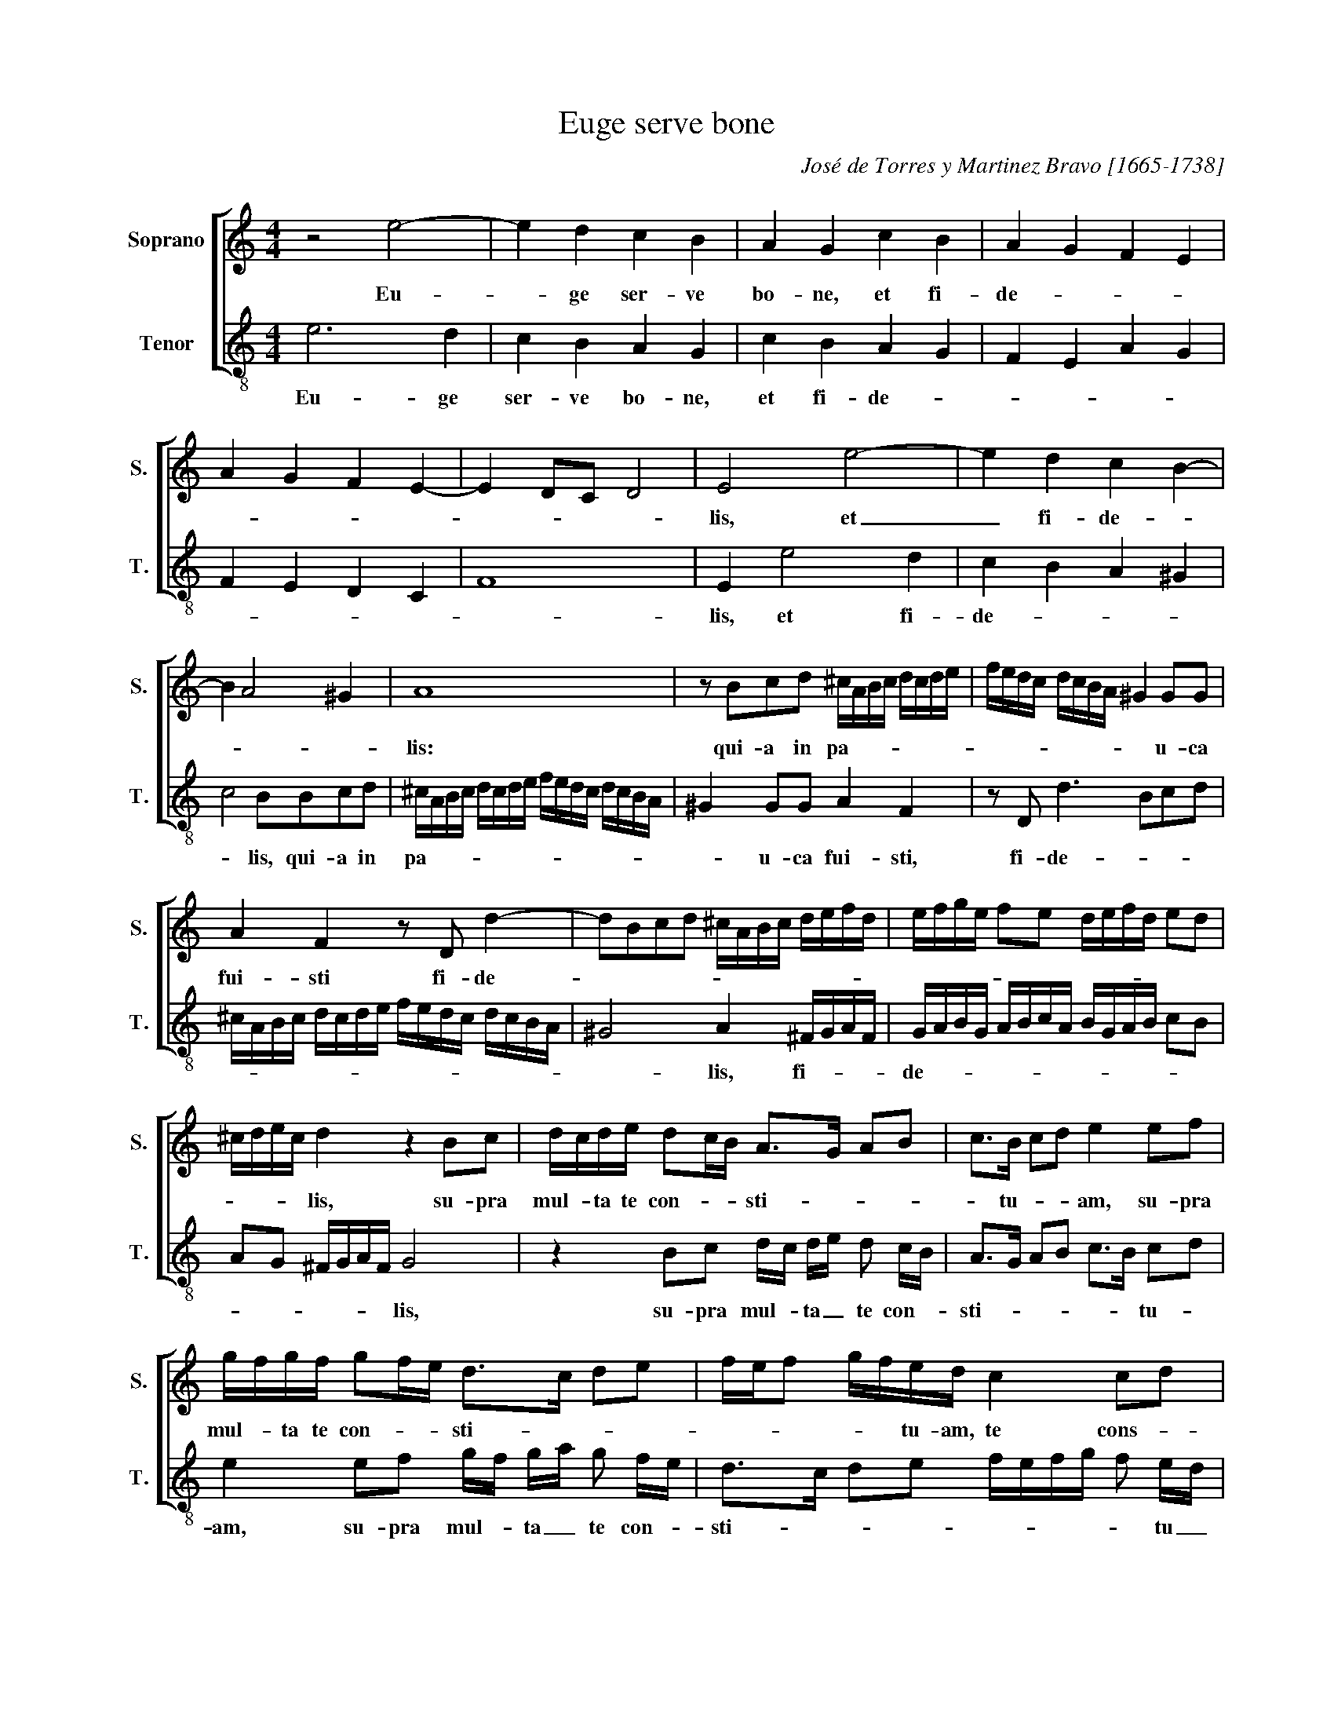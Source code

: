 X:1
T:Euge serve bone
C:José de Torres y Martinez Bravo [1665-1738]
Z:The Bible, Gospel of Saint Matthew,
Z:chapter 25, verse 21.
Z:Copyright ©
%%score [ 1 2 ]
L:1/8
M:4/4
I:linebreak $
K:C
V:1 treble nm="Soprano" snm="S."
V:2 treble-8 transpose=-12 nm="Tenor" snm="T."
V:1
 z4 e4- | e2 d2 c2 B2 | A2 G2 c2 B2 | A2 G2 F2 E2 |$ A2 G2 F2 E2- | E2 DC D4 | E4 e4- | %7
w: Eu-|* ge ser- ve|bo- ne, et fi-|de- * * *|||lis, et|
 e2 d2 c2 B2- |$ B2 A4 ^G2 | A8 | z Bcd ^c/A/B/c/ d/c/d/e/ | f/e/d/c/ d/c/B/A/ ^G2 GG |$ %12
w: _ fi- de- *||lis:|qui- a in pa- * * * * * * *|* * * * * * * * * u- ca|
 A2 F2 z D d2- | dBcd ^c/A/B/c/ d/e/f/d/ | e/f/g/e/ fe d/e/f/d/ ed |$ ^c/d/e/c/ d2 z2 Bc | %16
w: fui- sti fi- de-|||* * * * lis, su- pra|
 d/c/d/e/ dc/B/ A>G AB | c>B cd e2 ef |$ g/f/g/f/ gf/e/ d>c de | f/e/f g/f/e/d/ c2 cd |$ %20
w: mul- * ta te con- * * sti- * * *|* tu- * * am, su- pra|mul- * ta te con- * * sti- * * *|* * * * * tu- am, te cons- *|
 e/d/e/f/ ed/c/ B>A Bc | d/c/d/e/ dc/B/ A4- | A2 ^G2 A4 ||$ e2 cA ed/e/ B/c/d/e/ | %24
w: ti- * * * * * * * * * *||* tu- am,|in- tra in ga- * * * * * *|
 c/d/c/B/ A3 A ^G2 | A2 FD AG/A/ E/F/G/A/ | ^FE/D/ G3 G F2 |$ G2 EC G>G D2 | EFGA GEFG | %29
w: * * * * * u- dium,|in- tra in ga- * * * * * *|* * * * u- dium,|in- tra in ga- u- dium,|do- * * * * * * *|
 AG F3 F E2 | FEFG E4- | E2 DC D4 |$ E8 | z2 E^F ^GEAB | ^G2 A2 z4 | z2 AB ^cAde |$ ^c2 d2 BAGA | %37
w: * * * mi- ni|tu- * * * *||i.|A- lle- lu- ia, a- lle-|lu- ia,|a- lle- lu- ia, a- lle|lu- ia, a- * * *|
 BG cd B2 c2 | d2 ed cBAG | A2 Bc dcBA | ^G16 |] %41
w: * * lle- * lu- ia,|a- lle- * lu- * * *||ia.|
V:2
 e6 d2 | c2 B2 A2 G2 | c2 B2 A2 G2 | F2 E2 A2 G2 |$ F2 E2 D2 C2 | F8 | E2 e4 d2 | c2 B2 A2 ^G2 |$ %8
w: Eu- ge|ser- ve bo- ne,|et fi- de- *||||lis, et fi-|de- * * *|
 c4 BBcd | ^c/A/B/c/ d/c/d/e/ f/e/d/c/ d/c/B/A/ | ^G2 GG A2 F2 | z D d3 Bcd |$ %12
w: * lis, qui- a in|pa- * * * * * * * * * * * * * * *|* u- ca fui- sti,|fi- de- * * *|
 ^c/A/B/c/ d/c/d/e/ f/e/d/c/ d/c/B/A/ | ^G4 A2 ^F/G/A/F/ | G/A/B/G/ A/B/c/A/ B/G/A/B/ cB |$ %15
w: |* lis, fi- * * *|de- * * * * * * * * * * * * *|
 AG ^F/G/A/F/ G4 | z2 Bc d/c/ d/e/ d c/B/ | A>G AB c>B cd |$ e2 ef g/f/ g/a/ g f/e/ | %19
w: * * * * * * lis,|su- pra mul- * ta _ te con- *|sti- * * * * * tu- *|am, su- pra mul- * ta _ te con- *|
 d>c de f/e/f/g/ f e/d/ |$ c2 cd e/d/e/f/ ed/c/ | B>A Bc defd | e2 E2 A4 ||$ z8 | %24
w: sti- * * * * * * * * tu _|am, te con sti- * * * * * *||* tu- am,||
 e2 cA ed/e/ B/c/d/e/ | ^cB/A/ d3 d c2 | d2 BG dc/d/ A/B/c/d/ |$ BA/G/ c3 c B2 | cdef ecde | %29
w: in- tra in ga- * * * * * *|* * * * u- dium,|in- tra in ga- * * * * * *|* * * * u- dium,|do- * * * * * * *|
 fedc B>B c2 | AGAB cBAG | F8 |$ E2 E^F ^GEAB | ^G2 A2 z4 | z2 AB ^cBde | ^c2 d2 z2 fg |$ %36
w: * * * * * mi- ni|tu- * * * * * * *||i, A- lle lu- ia, a- lle-|lu- ia,|a- lle- lu- ia, a- lle-|lu- ia, a- lle|
 e2 f2 dcBc | dB ef d2 e2 | B2 cB AGFE | F8 | E16 |] %41
w: lu- ia, a- * * *|* * le- * lu- ia,|a- lle- * lu- * * *||ia.|
